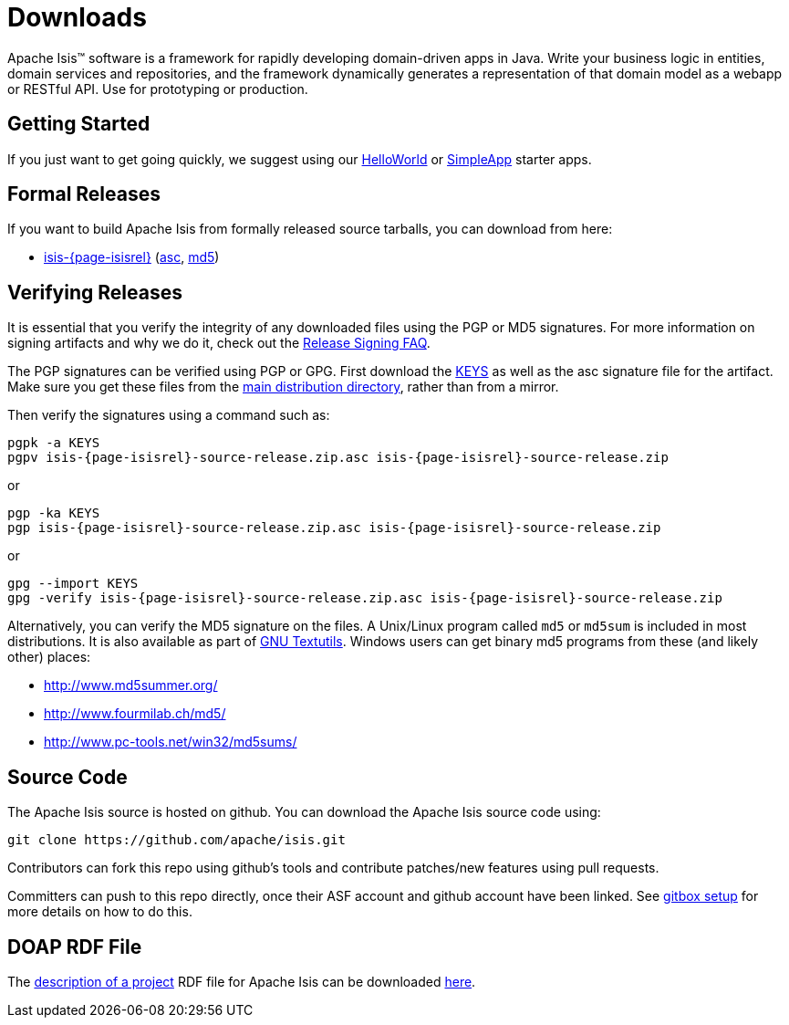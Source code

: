 = Downloads

:Notice: Licensed to the Apache Software Foundation (ASF) under one or more contributor license agreements. See the NOTICE file distributed with this work for additional information regarding copyright ownership. The ASF licenses this file to you under the Apache License, Version 2.0 (the "License"); you may not use this file except in compliance with the License. You may obtain a copy of the License at. http://www.apache.org/licenses/LICENSE-2.0 . Unless required by applicable law or agreed to in writing, software distributed under the License is distributed on an "AS IS" BASIS, WITHOUT WARRANTIES OR  CONDITIONS OF ANY KIND, either express or implied. See the License for the specific language governing permissions and limitations under the License.



Apache Isis&trade; software is a framework for rapidly developing domain-driven apps in Java.
Write your business logic in entities, domain services and repositories, and the framework dynamically generates a representation of that domain model as a webapp or RESTful API.
Use for prototyping or production.




== Getting Started

If you just want to get going quickly, we suggest using our xref:docs:starters:helloworld.adoc[HelloWorld] or xref:docs:starters:simpleapp.adoc[SimpleApp] starter apps.



== Formal Releases

If you want to build Apache Isis from formally released source tarballs, you can download from here:

* https://www.apache.org/dyn/closer.cgi/isis/isis-core/isis-{page-isisrel}-source-release.zip[isis-{page-isisrel}] (https://www.apache.org/dist/isis/isis-core/isis-{page-isisrel}-source-release.zip.asc[asc], https://www.apache.org/dist/isis/isis-core/isis-{page-isisrel}-source-release.zip.md5[md5])




== Verifying Releases

It is essential that you verify the integrity of any downloaded files using the PGP or MD5 signatures.
For more information on signing artifacts and why we do it, check out the http://www.apache.org/dev/release-signing.html[Release Signing FAQ].

The PGP signatures can be verified using PGP or GPG. First download the http://www.apache.org/dist/isis/KEYS[KEYS] as well as the asc signature file for the artifact.
Make sure you get these files from the http://www.apache.org/dist/isis/[main distribution directory], rather than from a mirror.

Then verify the signatures using a command such as:

[source,bash,subs="attributes+"]
----
pgpk -a KEYS
pgpv isis-{page-isisrel}-source-release.zip.asc isis-{page-isisrel}-source-release.zip
----

or

[source,bash,subs="attributes+"]
----
pgp -ka KEYS
pgp isis-{page-isisrel}-source-release.zip.asc isis-{page-isisrel}-source-release.zip
----

or

[source,bash,subs="attributes+"]
----
gpg --import KEYS
gpg -verify isis-{page-isisrel}-source-release.zip.asc isis-{page-isisrel}-source-release.zip
----



Alternatively, you can verify the MD5 signature on the files.
A Unix/Linux program called `md5` or `md5sum` is included in most distributions.
It is also available as part of http://www.gnu.org/software/textutils/textutils.html[GNU Textutils].
Windows users can get binary md5 programs from these (and likely other) places:

* http://www.md5summer.org/[http://www.md5summer.org/]
* http://www.fourmilab.ch/md5/[http://www.fourmilab.ch/md5/]
* http://www.pc-tools.net/win32/md5sums/[http://www.pc-tools.net/win32/md5sums/]



== Source Code

The Apache Isis source is hosted on github.
You can download the Apache Isis source code using:

[source,bash]
----
git clone https://github.com/apache/isis.git
----

Contributors can fork this repo using github's tools and contribute patches/new features using pull requests.

Committers can push to this repo directly, once their ASF account and github account have been linked.
See link:https://gitbox.apache.org/setup/[gitbox setup] for more details on how to do this.



== DOAP RDF File

The http://projects.apache.org/doap.html[description of a project] RDF file for Apache Isis can be downloaded link:https://isis.apache.org/doap_isis.rdf[here].



